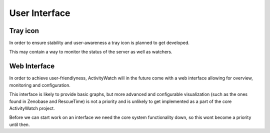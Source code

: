 User Interface
==============

Tray icon
---------

In order to ensure stability and user-awareness a tray icon is planned to get developed.

This may contain a way to monitor the status of the server as well as watchers.

Web Interface
-------------

In order to achieve user-friendlyness, ActivityWatch will in the future come with a web interface allowing for overview, monitoring and configuration.

This interface is likely to provide basic graphs, but more advanced and configurable visualization (such as the ones found in Zenobase and RescueTime) is not a priority and is unlikely to get implemented as a part of the core ActivityWatch project.

Before we can start work on an interface we need the core system functionality down, so this wont become a priority until then.


